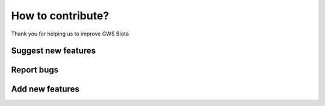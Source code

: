 How to contribute?
==================

Thank you for helping us to improve GWS Biota

Suggest new features
--------------------

Report bugs
-----------

Add new features
----------------

